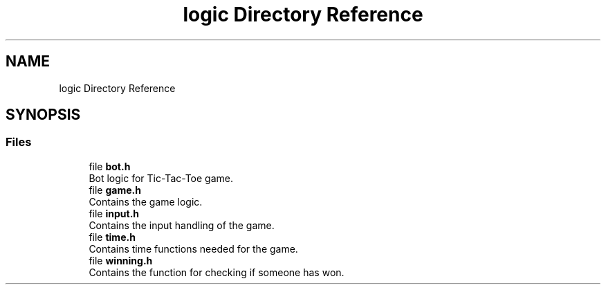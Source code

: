 .TH "logic Directory Reference" 3 "TikTakToe" \" -*- nroff -*-
.ad l
.nh
.SH NAME
logic Directory Reference
.SH SYNOPSIS
.br
.PP
.SS "Files"

.in +1c
.ti -1c
.RI "file \fBbot\&.h\fP"
.br
.RI "Bot logic for Tic-Tac-Toe game\&. "
.ti -1c
.RI "file \fBgame\&.h\fP"
.br
.RI "Contains the game logic\&. "
.ti -1c
.RI "file \fBinput\&.h\fP"
.br
.RI "Contains the input handling of the game\&. "
.ti -1c
.RI "file \fBtime\&.h\fP"
.br
.RI "Contains time functions needed for the game\&. "
.ti -1c
.RI "file \fBwinning\&.h\fP"
.br
.RI "Contains the function for checking if someone has won\&. "
.in -1c
